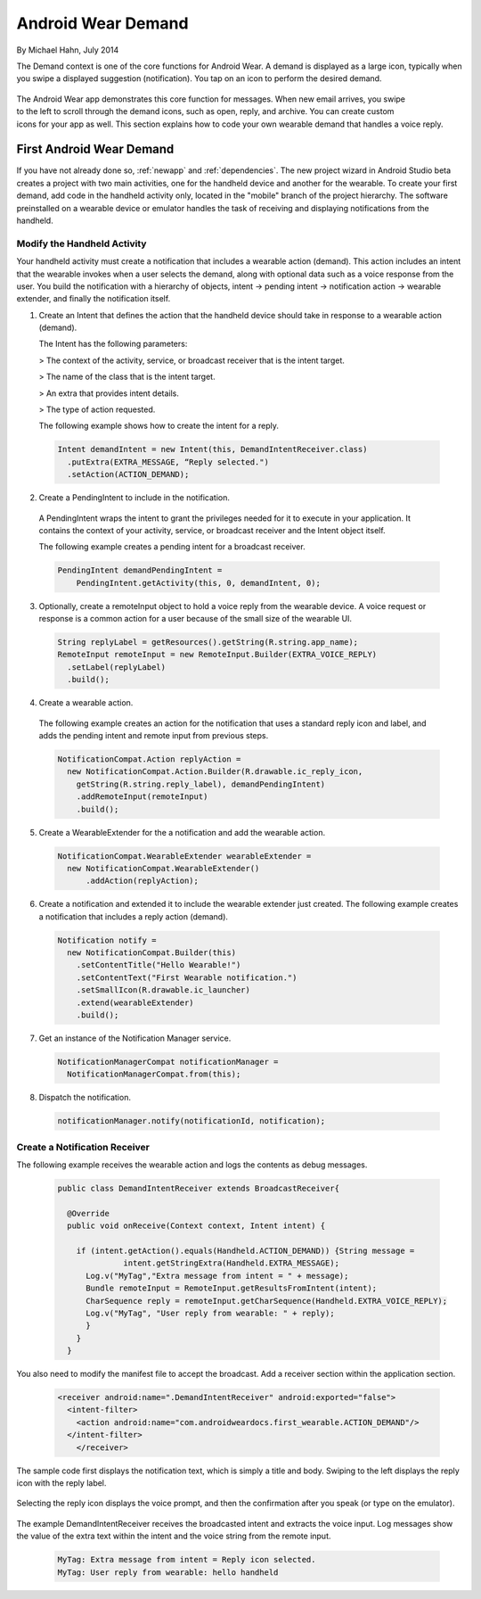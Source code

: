 Android Wear Demand
===================

By Michael Hahn, July 2014

The Demand context is one of the core functions for Android Wear. A demand is displayed as a large icon, typically when you swipe a displayed suggestion (notification). You tap on an icon to perform the desired demand.


 .. figure:: images/demand-2.png
    :scale: 40
    :align: right

The Android Wear app demonstrates this core function for messages. When new email arrives, you swipe to the left to scroll through the demand icons, such as open, reply, and archive. You can create custom icons for your app as well. This section explains how to code your own wearable demand that handles a voice reply.

First Android Wear Demand
--------------------------

If you have not already done so, :ref:`newapp` and :ref:`dependencies`. The new project wizard in Android Studio beta creates a project with two main activities, one for the handheld device and another for the wearable. To create your first demand, add code in the handheld activity only, located in the "mobile" branch of the project hierarchy. The software preinstalled on a wearable device or emulator handles the task of receiving and displaying notifications from the handheld.

Modify the Handheld Activity
^^^^^^^^^^^^^^^^^^^^^^^^^^^^^

Your handheld activity must create a notification that includes a wearable action (demand). This action includes an intent that the wearable invokes when a user selects the demand, along with optional data such as a voice response from the user. You build the notification with a hierarchy of objects, intent -> pending intent -> notification action -> wearable extender, and finally the notification itself. 

1. Create an Intent that defines the action that the handheld device should take in response to a wearable action (demand). 

   The Intent has the following parameters:

   > The context of the activity, service, or broadcast receiver that is the intent target.
   
   > The name of the class that is the intent target.
   
   > An extra that provides intent details.
   
   > The type of action requested.
   
   The following example shows how to create the intent for a reply.

  .. code-block:: java

    Intent demandIntent = new Intent(this, DemandIntentReceiver.class)
      .putExtra(EXTRA_MESSAGE, “Reply selected.")
      .setAction(ACTION_DEMAND);

2. Create a PendingIntent to include in the notification. 

  A PendingIntent wraps the intent to grant the privileges needed for it to execute in your application. It contains the context of your activity, service, or broadcast receiver and the Intent object itself. 

  The following example creates a pending intent for a broadcast receiver.

  .. code-block:: java

    PendingIntent demandPendingIntent =
        PendingIntent.getActivity(this, 0, demandIntent, 0);

3. Optionally, create a remoteInput object to hold a voice reply from the wearable device. A voice request or response is a common action for a user because of the small size of the wearable UI.

  .. code-block:: java
  
    String replyLabel = getResources().getString(R.string.app_name);
    RemoteInput remoteInput = new RemoteInput.Builder(EXTRA_VOICE_REPLY)
      .setLabel(replyLabel)
      .build();
	  
4. Create a wearable action.

  The following example creates an action for the notification that uses a standard reply icon and label, and adds the pending intent and remote input from previous steps.

  .. code-block:: java
  
    NotificationCompat.Action replyAction =
      new NotificationCompat.Action.Builder(R.drawable.ic_reply_icon,
        getString(R.string.reply_label), demandPendingIntent)
        .addRemoteInput(remoteInput)
        .build(); 

5. Create a WearableExtender for the a notification and add the wearable action.

  .. code-block:: java
  
    NotificationCompat.WearableExtender wearableExtender =
      new NotificationCompat.WearableExtender()
	  .addAction(replyAction);

6. Create a notification and extended it to include the wearable extender just created. The following example creates a notification that includes a reply action (demand).

  .. code-block:: java

     Notification notify =
       new NotificationCompat.Builder(this)
         .setContentTitle("Hello Wearable!")
         .setContentText("First Wearable notification.")
         .setSmallIcon(R.drawable.ic_launcher)
         .extend(wearableExtender)
         .build();
  
7. Get an instance of the Notification Manager service.

  .. code-block:: java

    NotificationManagerCompat notificationManager =
      NotificationManagerCompat.from(this);

8. Dispatch the notification. 

  .. code-block:: java
   
    notificationManager.notify(notificationId, notification);
	
Create a Notification Receiver
^^^^^^^^^^^^^^^^^^^^^^^^^^^^^^^

The following example receives the wearable action and logs the contents as debug messages.

  .. code-block:: java
  
    public class DemandIntentReceiver extends BroadcastReceiver{

      @Override
      public void onReceive(Context context, Intent intent) {

        if (intent.getAction().equals(Handheld.ACTION_DEMAND)) {String message =
		  intent.getStringExtra(Handheld.EXTRA_MESSAGE);
          Log.v("MyTag","Extra message from intent = " + message);
          Bundle remoteInput = RemoteInput.getResultsFromIntent(intent);
          CharSequence reply = remoteInput.getCharSequence(Handheld.EXTRA_VOICE_REPLY);
          Log.v("MyTag", "User reply from wearable: " + reply);
          }
        }
      }
	
You also need to modify the manifest file to accept the broadcast. Add a receiver section within the application section.

  .. code-block:: xml
  
    <receiver android:name=".DemandIntentReceiver" android:exported="false">
      <intent-filter>
        <action android:name="com.androidweardocs.first_wearable.ACTION_DEMAND"/>
      </intent-filter>
	</receiver>
	 
The sample code first displays the notification text, which is simply a title and body. Swiping to the left displays the reply icon with the reply label.	 

   .. figure:: images/demand-sequence-icon.png
      :scale: 100

Selecting the reply icon displays the voice prompt, and then the confirmation after you speak (or type on the emulator).	 

   .. figure:: images/demand-sequence-voice.png
      :scale: 100	
	
The example DemandIntentReceiver receives the broadcasted intent and extracts the voice input. Log messages show the value of the extra text within the intent and the voice string from the remote input. 
  
  .. code-block:: text
  
    MyTag: Extra message from intent = Reply icon selected.
    MyTag: User reply from wearable: hello handheld


	

